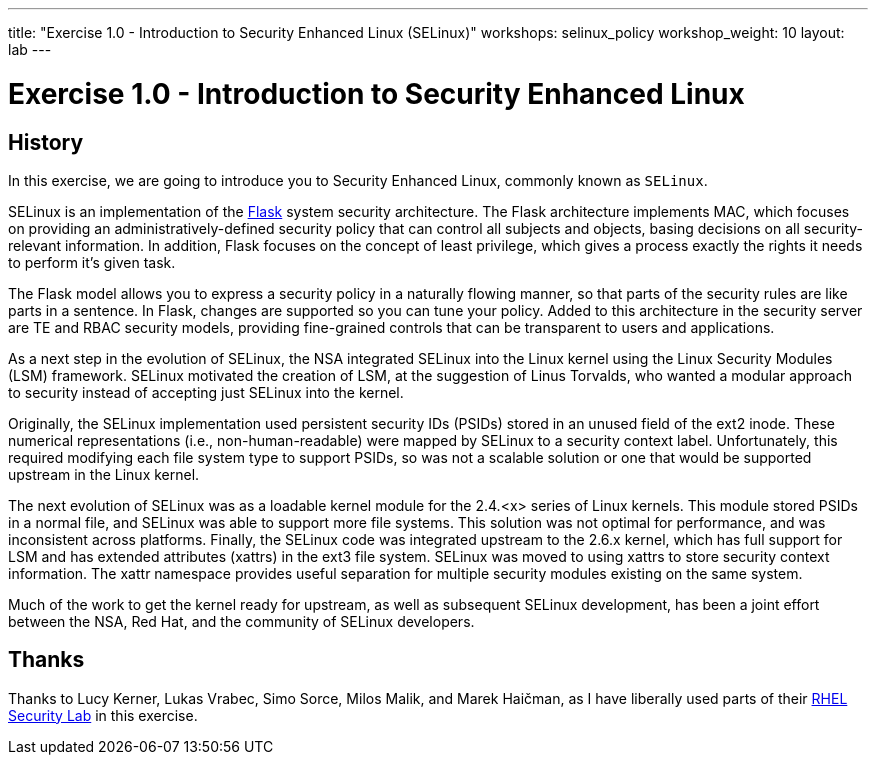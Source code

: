 ---
title: "Exercise 1.0 - Introduction to Security Enhanced Linux (SELinux)"
workshops: selinux_policy
workshop_weight: 10
layout: lab
---

:icons: font
:imagesdir: /workshops/selinux_policy/images


= Exercise 1.0 - Introduction to Security Enhanced Linux

== History

In this exercise, we are going to introduce you to Security Enhanced Linux, commonly known as `SELinux`.

SELinux is an implementation of the link:https://access.redhat.com/documentation/en-US/Red_Hat_Enterprise_Linux/4/html/SELinux_Guide/rhlcommon-appendix-0005.html#FTN.AEN5225[Flask] system security architecture.  The Flask architecture implements MAC, which focuses on providing an administratively-defined security policy that can control all subjects and objects, basing decisions on all security-relevant information. In addition, Flask focuses on the concept of least privilege, which gives a process exactly the rights it needs to perform it's given task.

The Flask model allows you to express a security policy in a naturally flowing manner, so that parts of the security rules are like parts in a sentence. In Flask, changes are supported so you can tune your policy. Added to this architecture in the security server are TE and RBAC security models, providing fine-grained controls that can be transparent to users and applications.

As a next step in the evolution of SELinux, the NSA integrated SELinux into the Linux kernel using the Linux Security Modules (LSM) framework. SELinux motivated the creation of LSM, at the suggestion of Linus Torvalds, who wanted a modular approach to security instead of accepting just SELinux into the kernel.

Originally, the SELinux implementation used persistent security IDs (PSIDs) stored in an unused field of the ext2 inode. These numerical representations (i.e., non-human-readable) were mapped by SELinux to a security context label. Unfortunately, this required modifying each file system type to support PSIDs, so was not a scalable solution or one that would be supported upstream in the Linux kernel.

The next evolution of SELinux was as a loadable kernel module for the 2.4.<x> series of Linux kernels. This module stored PSIDs in a normal file, and SELinux was able to support more file systems. This solution was not optimal for performance, and was inconsistent across platforms. Finally, the SELinux code was integrated upstream to the 2.6.x kernel, which has full support for LSM and has extended attributes (xattrs) in the ext3 file system. SELinux was moved to using xattrs to store security context information. The xattr namespace provides useful separation for multiple security modules existing on the same system.

Much of the work to get the kernel ready for upstream, as well as subsequent SELinux development, has been a joint effort between the NSA, Red Hat, and the community of SELinux developers.

== Thanks

Thanks to Lucy Kerner, Lukas Vrabec, Simo Sorce, Milos Malik, and Marek Haičman, as I have liberally used parts of their link:https://github.com/RedHatDemos/SecurityDemos/blob/master/2019Labs/RHELSecurityLab/documentation/lab2_SELinux.adoc[RHEL Security Lab] in this exercise.
